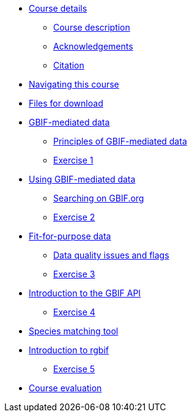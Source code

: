 // Note the "home" section navigation is not currently visible, as the pages use the "home" layout which omits it.
* xref:index.adoc[Course details]
** xref:description.adoc[Course description]
** xref:acknowledgements.adoc[Acknowledgements]
** xref:citation.adoc[Citation]
* xref:navigation.adoc[Navigating this course]
* xref:downloads.adoc[Files for download]
* xref:gbif-mediated-data.adoc[GBIF-mediated data]
** xref:gbif-mediated-data-principles.adoc[Principles of GBIF-mediated data]
** xref:exercise1.adoc[Exercise 1]
* xref:using-gbif-mediated-data.adoc[Using GBIF-mediated data]
** xref:gbif-data-portal.adoc[Searching on GBIF.org]
** xref:exercise2.adoc[Exercise 2]
* xref:fit-for-purpose-data.adoc[Fit-for-purpose data]
** xref:dq-issues-and-flags.adoc[Data quality issues and flags]
** xref:exercise3.adoc[Exercise 3]
* xref:gbif-api.adoc[Introduction to the GBIF API]
** xref:exercise4.adoc[Exercise 4]
* xref:species-matching.adoc[Species matching tool]
* xref:rgbif.adoc[Introduction to rgbif]
** xref:exercise5.adoc[Exercise 5]
//* xref:assignments.adoc[Final assignments]
* xref:course-evaluation.adoc[Course evaluation]
